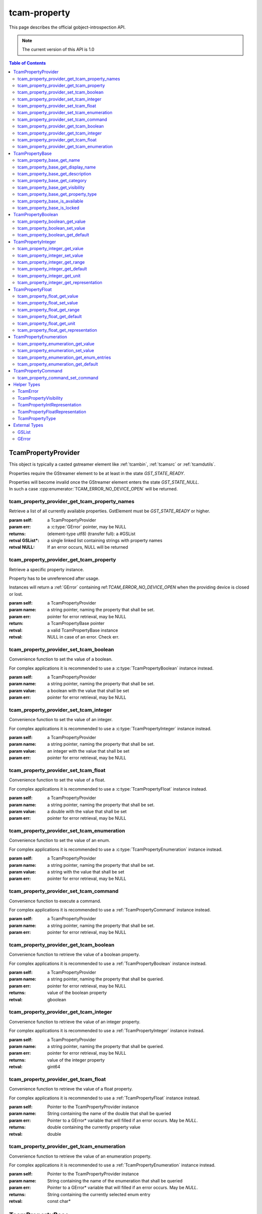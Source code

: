 #############
tcam-property
#############


This page describes the official gobject-introspection API.

.. note::
   The current version of this API is 1.0

.. contents:: Table of Contents
              :depth: 5

.. _tcampropertyprovider:
        
TcamPropertyProvider
####################

This object is typically a casted gstreamer element like :ref:`tcambin`, :ref:`tcamsrc` or :ref:`tcamdutils`.

Properties require the GStreamer element to be at least in the state `GST_STATE_READY`.

| Properties will become invalid once the GStreamer element enters the state `GST_STATE_NULL`.
| In such a case :cpp:enumerator:`TCAM_ERROR_NO_DEVICE_OPEN` will be returned.

.. _tcam_property_provider_get_tcam_property_names:
   
tcam_property_provider_get_tcam_property_names
----------------------------------------------

Retrieve a list of all currently available properties. GstElement must be `GST_STATE_READY` or higher.

:param self: a TcamPropertyProvider  
:param err: a :c:type:`GError` pointer, may be NULL
:returns: (element-type utf8) (transfer full): a #GSList
:retval GSList*: a single linked list containing strings with property names
:retval NULL: If an error occurs, NULL will be returned


.. tabs::

   .. group-tab:: c

      .. code-block:: c

         GstElement* source = gst_element_factory_make("tcambin", "source");

         gst_element_set_state(source, GST_STATE_READY);
             
         GSList* property_names = tcam_property_provider_get_names(TCAM_PROPERTY_PROVIDER(source));

         // free GSList and all contained strings
         g_slist_free_full(property_names, g_free);

         gst_element_set_state(source, GST_STATE_NULL);
             
         // free GstElement
         gst_object_unref(source);

   .. group-tab:: python
             
      .. code-block:: python

         source = Gst.ElementFactory.make("tcambin", "source")
         source.set_state(Gst.State.READY)

         try:
             names = source.get_tcam_property_names()
         except GLib.Error as err:
             # error handling
                          
         # nothing to do for memory management
         # python cleans up automatically



         
.. _tcam_property_provider_get_tcam_property:
             
tcam_property_provider_get_tcam_property
----------------------------------------

Retrieve a specific property instance.

Property has to be unreferenced after usage.

Instances will return a :ref:`GError` containing ref:`TCAM_ERROR_NO_DEVICE_OPEN` when the providing device is closed or lost.
                
:param self: a TcamPropertyProvider
:param name: a string pointer, naming the property that shall be set.
:param err: pointer for error retrieval, may be NULL
:return: a TcamPropertyBase pointer
:retval: a valid TcamPropertyBase instance
:retval: NULL in case of an error. Check err.


.. tabs::

   .. group-tab:: c

      .. code-block:: c

         GstElement* tcambin = ....
         GError* err = NULL;

         TcamPropertyBase* base_property = tcam_property_provider_get_tcam_property(TCAM_PROPERTY_PROVIDER(tcambin), "name", &err);

         if (!base_provider)
         {
             if (err)
             {
                 // error handling
             }
         }

         // no error
         // do property handling
            
         if (base_property)
         {
             g_object_unref(base_property);
             base_property = NULL;
         }

   .. group-tab:: python

      .. code-block:: python
                     
         tcambin = ....
         try:
             property = tcambin.get_tcam_property("name")
         except GLib.Error as err:
             # error handling





             
.. _tcam_property_provider_set_tcam_boolean:
                
tcam_property_provider_set_tcam_boolean
---------------------------------------

Convenience function to set the value of a boolean.

For complex applications it is recommended to use a :c:type:`TcamPropertyBoolean` instance instead.
                

:param self: a TcamPropertyProvider
:param name: a string pointer, naming the property that shall be set.
:param value: a boolean with the value that shall be set
:param err: pointer for error retrieval, may be NULL

.. tabs::

   .. group-tab:: c

      .. code-block:: c

         GstElement* tcambin = ....
         GError* err = NULL;
         gboolean value = TRUE;

         tcam_property_provider_set_tcam_boolean(TCAM_PROPERTY_PROVIDER(tcambin), "name", value, &err);

         if (err)
         {
             // error handling
         }

   .. group-tab:: python

      .. code-block:: python
                  
         tcambin = ....
         value = True
            
         try:
             tcambin.set_tcam_boolean("name", value)
         except GLib.Error as err:
             # error handling


             

.. _tcam_property_provider_set_tcam_integer:
                
tcam_property_provider_set_tcam_integer
---------------------------------------

Convenience function to set the value of an integer.

For complex applications it is recommended to use a :c:type:`TcamPropertyInteger` instance instead.


:param self: a TcamPropertyProvider
:param name: a string pointer, naming the property that shall be set.
:param value: an integer with the value that shall be set
:param err: pointer for error retrieval, may be NULL

.. tabs::

   .. group-tab:: c

      .. code-block:: c

         GstElement* tcambin = ....
         GError* err = NULL;
         int value = 500;

         tcam_property_provider_set_tcam_integer(TCAM_PROPERTY_PROVIDER(tcambin), "name", value, &err);
         
         if (err)
         {
             // error handling
         }

   .. group-tab:: python

      .. code-block:: python
      
         tcambin = ....
         value = 500
            
         try:
             tcambin.set_tcam_integer("name", value)
         except GLib.Error as err:
             # error handling

.. _tcam_property_provider_set_tcam_float:
                
tcam_property_provider_set_tcam_float
-------------------------------------

Convenience function to set the value of a float.

For complex applications it is recommended to use a :c:type:`TcamPropertyFloat` instance instead.
               
:param self: a TcamPropertyProvider
:param name: a string pointer, naming the property that shall be set.
:param value: a double with the value that shall be set
:param err: pointer for error retrieval, may be NULL

.. tabs::

   .. group-tab:: c

      .. code-block:: c

         GstElement* tcambin = ....
         GError* err = NULL;
         double value = 3000.0;
         
         tcam_property_provider_set_tcam_float(TCAM_PROPERTY_PROVIDER(tcambin), "name", value, &err);

         if (err)
         {
             // error handling
         }

   .. group-tab:: python

      .. code-block:: python
                  
         tcambin = ....
         value = 3000.0
         try:
             tcambin.set_tcam_float("name", value)
         except GLib.Error as err:
             # error handling



             
.. _tcam_property_provider_set_tcam_enumeration:
                
tcam_property_provider_set_tcam_enumeration
-------------------------------------------

Convenience function to set the value of an enum.

For complex applications it is recommended to use a :c:type:`TcamPropertyEnumeration` instance instead.


:param self: a TcamPropertyProvider
:param name: a string pointer, naming the property that shall be set.
:param value: a string with the value that shall be set
:param err: pointer for error retrieval, may be NULL

.. tabs::

   .. group-tab:: c

      .. code-block:: c

         GstElement* tcambin = ....
         GError* err = NULL;
         const char* value = "entry";

         tcam_property_provider_set_tcam_enumeration(TCAM_PROPERTY_PROVIDER(tcambin), "name", value, &err);

         if (err)
         {
             // error handling
         }

   .. group-tab:: python

      .. code-block:: python
                  
         tcambin = ....
         value = "entry"
            
         try:
             tcambin.set_tcam_enumeration("name", value)
         except GLib.Error as err:
             # error handling




.. _tcam_property_provider_set_tcam_command:
                
tcam_property_provider_set_tcam_command
---------------------------------------
                

Convenience function to execute a command.

For complex applications it is recommended to use a :ref:`TcamPropertyCommand` instance instead.


:param self: a TcamPropertyProvider
:param name: a string pointer, naming the property that shall be set.
:param err: pointer for error retrieval, may be NULL
                
.. tabs::

   .. group-tab:: c

      .. code-block:: c

         GstElement* tcambin = ....
         GError* err = NULL;

         tcam_property_provider_set_tcam_command(TCAM_PROPERTY_PROVIDER(tcambin), "name", &err);

         if (err)
         {
             // error handling
         }

   .. group-tab:: python

      .. code-block:: python
                  
         tcambin = ....

         try:
             tcambin.set_tcam_command("name")
         except GLib.Error as err:
             # error handling


.. _tcam_property_provider_get_tcam_boolean:
                
tcam_property_provider_get_tcam_boolean
---------------------------------------
                
Convenience function to retrieve the value of a boolean property.

For complex applications it is recommended to use a :ref:`TcamPropertyBoolean` instance instead.


:param self: a TcamPropertyProvider
:param name: a string pointer, naming the property that shall be queried.
:param err: pointer for error retrieval, may be NULL
:returns: value of the boolean property
:retval: gboolean
                
.. tabs::

   .. group-tab:: c

      .. code-block:: c

         GstElement* tcambin = ....
         GError* err = NULL;

         gboolean value = tcam_property_provider_get_tcam_boolean(TCAM_PROPERTY_PROVIDER(tcambin), "name", &err);

         if (err)
         {
            // error handling
         }

   .. group-tab:: python

      .. code-block:: python
                  
         tcambin = ....
         value = True
         try:
             value = tcambin.get_tcam_boolean("name")
         except GLib.Error as err:
             # error handling

                
.. _tcam_property_provider_get_tcam_integer:
                
tcam_property_provider_get_tcam_integer
---------------------------------------

Convenience function to retrieve the value of an integer property.

For complex applications it is recommended to use a :ref:`TcamPropertyInteger` instance instead.

:param self: a TcamPropertyProvider
:param name: a string pointer, naming the property that shall be queried.
:param err: pointer for error retrieval, may be NULL
:returns: value of the integer property
:retval: gint64
                
.. tabs::

   .. group-tab:: c

      .. code-block:: c

         GstElement* tcambin = ....
         GError* err = NULL;

         gint64 value = tcam_property_provider_get_tcam_integer(TCAM_PROPERTY_PROVIDER(tcambin), "name", &err);

         if (err)
         {
             // error handling
         }

   .. group-tab:: python

      .. code-block:: python
      
         tcambin = ....
         
         try:
             value = tcambin.get_tcam_integer("name")
         except GLib.Error as err:
             # error handling   

.. _tcam_property_provider_get_tcam_float:
                
tcam_property_provider_get_tcam_float
-------------------------------------
                
Convenience function to retrieve the value of a float property.

For complex applications it is recommended to use a :ref:`TcamPropertyFloat` instance instead.
                
:param self: Pointer to the TcamPropertyProvider instance
:param name: String containing the name of the double that shall be queried
:param err: Pointer to a GError* variable that will filled if an error occurs. May be `NULL`.
:returns: double containing the currently property value
:retval: double
         
.. tabs::

   .. group-tab:: c

      .. code-block:: c

         GstElement* tcambin = ....
         GError* err = NULL;

         double value = tcam_property_provider_get_tcam_float(TCAM_PROPERTY_PROVIDER(tcambin), "name", &err);

         if (err)
         {
            // error handling
         }

   .. group-tab:: python

      .. code-block:: python
                  
         tcambin = ....

         try:
             value = tcambin.get_tcam_float("name")
         except GLib.Error as err:
             # error handling




.. _tcam_property_provider_get_tcam_enumeration:
                
tcam_property_provider_get_tcam_enumeration
-------------------------------------------
                
Convenience function to retrieve the value of an enumeration property.

For complex applications it is recommended to use a :ref:`TcamPropertyEnumeration` instance instead.

:param self: Pointer to the TcamPropertyProvider instance
:param name: String containing the name of the enumeration that shall be queried
:param err: Pointer to a GError* variable that will filled if an error occurs. May be `NULL`.
:returns: String containing the currently selected enum entry
:retval: const char*
                
.. tabs::

   .. group-tab:: c

      .. code-block:: c

         GstElement* tcambin = ....
         GError* err = NULL;

         const char* value = tcam_property_provider_get_tcam_enumeration(TCAM_PROPERTY_PROVIDER(tcambin), "name", &err);

         if (err)
         {
             // error handling
         }

   .. group-tab:: python

      .. code-block:: python
                  
         tcambin = ....

         try:
             value = tcambin.get_tcam_enumeration("name")
         except GLib.Error as err:
             # error handling

.. _tcampropertybase:
                
TcamPropertyBase
################

Base class for all properties. Can be cast into different derived classes.
Check the property type via :ref:`tcam_property_base_get_property_type` to ensure the correct cast will be used.

Python users will have to do nothing.

Retrieval of properties is done by calling :ref:`tcam_property_provider_get_tcam_property`.



.. _tcam_property_base_get_name:
   
tcam_property_base_get_name
---------------------------

The property owns the string. It will be freed once the property is destroyed.

:param self: Pointer to the property instance
:returns: Name of the property
:retval: const gchar*, string containing the name


.. tabs::

   .. group-tab:: c

      .. code-block:: c

         TcamPropertyBase* base_property = ....

         const char* name = tcam_property_base_get_name(base_property);

   .. group-tab:: python

      .. code-block:: python

         name = base_property.get_name()
         

.. _tcam_property_base_get_display_name:
   
tcam_property_base_get_display_name
-----------------------------------
   
| The property owns the string. It will be freed once the property is destroyed.
|
| The display name is a human readable name intended for GUIs and similar interfaces.

:param self: Pointer to the property instance
:returns: Name of the property
:retval: const gchar*, string containing the display name

.. tabs::

   .. group-tab:: c

      .. code-block:: c

         TcamPropertyBase* base_property = ....

         const char* display_name = tcam_property_base_get_display_name(base_property);

   .. group-tab:: python

      .. code-block:: python

         display_name = base_property.get_display_name()
         

   

.. _tcam_property_base_get_description:
   
tcam_property_base_get_description
----------------------------------

| Description of the property purpose.
|
| The property owns the string. It will be freed once the property is destroyed.

:param self: Pointer to the property instance
:returns: Name of the property
:retval: const gchar*, string containing the description

.. tabs::

   .. group-tab:: c

      .. code-block:: c

         TcamPropertyBase* base_property = ....

         const char* description = tcam_property_base_get_description(base_property);

   .. group-tab:: python

      .. code-block:: python

         description = base_property.get_description()
                               
   

.. _tcam_property_base_get_category:
   
tcam_property_base_get_category
-------------------------------

| Category string for simple property organization.
|
| The property owns the string. It will be freed once the property is destroyed.

:param self: Pointer to the property instance
:returns: Name of the property
:retval: const gchar*, string containing the category

.. tabs::

   .. group-tab:: c

      .. code-block:: c

         TcamPropertyBase* base_property = ....

         const char* category = tcam_property_base_get_category(base_property);

   .. group-tab:: python

      .. code-block:: python

         category = base_property.get_category()
         

.. _tcam_property_base_get_visibility:
   
tcam_property_base_get_visibility
---------------------------------
   
| A :ref:`TcamPropertyVisibility` showing the recommended visibility level for applications.
                  
.. tabs::

   .. group-tab:: c

      .. code-block:: c

         TcamPropertyBase* base_property = ...

         TcamPropertyVisibility = tcam_property_base_get_visibility(base_property);

                               
   .. group-tab:: python

      .. code-block:: python

         visibility = base_property.get_visibility()
                  

.. _tcam_property_base_get_property_type:
                  
tcam_property_base_get_property_type
------------------------------------

| A :ref:`TcamPropertyType` describing the specific property type of the TcamPropertyBase instance.
| Cast the TcamPropertyBase instance into a derived type to access more functions.

.. tabs::

   .. group-tab:: c

      .. c:function:: TcamPropertyType tcam_property_base_get_property_type (TcamPropertyBase* self);

         :param self: TcamPropertyBase instance that shall be queried
         :returns: the actual type of the property
         :retval: a TcamPropertyType entry

                     
      .. code-block:: c
                                  
         if (tcam_property_base_is_locked(base_property))
         {
             // property is locked and cannot be changed
         }

   .. group-tab:: python

      .. py:method:: Tcam.PropertyType  get_property_type()
                        
         :param self: TcamPropertyBase instance that shall be queried
         :returns: the actual type of the property
         :retval: a TcamPropertyType entry

      .. code-block:: python
                  
         if base_property.is_locked():
             # property is locked and cannot be changed
         



.. _tcam_property_base_is_available:
                    
tcam_property_base_is_available
-------------------------------

| Check if property is currently available.
| If the property is not available it means that a stream
| setting is preventing usage.
| A typical example would be BalanceWhiteAuto being not available while streaming `video/x-raw,format=GRAY8`.


.. tabs::
      
   .. group-tab:: c

      .. code-block:: c
                                  
         if (tcam_property_base_is_locked(base_property, &err))
         {
             // property is locked and cannot be changed
         }
            
         if (err)
         {
             // error handling
         }

   .. group-tab:: python

      .. code-block:: python
                  
         try:
             if base_property.is_locked():
                 # property is locked and cannot be changed
             except GLib.Error as err:
                 # error handling
   




.. _tcam_property_base_is_locked:
                    
tcam_property_base_is_locked
----------------------------
                
| Check if property is currently locked.
| If the property is locked it means that no write actions are possible,
| due to another property is preventing such actions.
| A typical example would be ExposureAuto locking ExposureTime.

:param self:
:param err: Pointer to GError pointer to be used in case of error. Can be `NULL`.
:returns: Bool describing of property is locked.
:retval: gboolean

.. tabs::

   .. group-tab:: c

      .. code-block:: c
                         
         if (tcam_property_base_is_locked(base_property, &err))
         {
             // property is locked and cannot be changed
         }

         if (err)
         {
             // error handling
         }

   .. group-tab:: python

      .. code-block:: python
                     
         try:
             if base_property.is_locked():
                 # property is locked and cannot be changed
         except GLib.Error as err:
             # error handling
      

.. _TcamPropertyBoolean:
                
TcamPropertyBoolean
###################

| Property representing a bool value.
| An instance can be retrieved by casting a :ref:`TcamPropertyBase` pointer.
| `TCAM_PROPERTY_BOOLEAN(TcamPropertyBase*)`
|
| Upon cleanup `g_object_unref` has to be called on the property.


Inherits from :ref:`TcamPropertyBase`.
Can be obtained by casting a :c:type:`TcamPropertyBase` with `TCAM_PROPERTY_BOOLEAN(TcamPropertyBase*)`.

.. _tcam_property_boolean_get_value:

tcam_property_boolean_get_value
-------------------------------

.. c:function:: gboolean tcam_property_boolean_get_value (TcamPropertyBoolean* self, GError** err);

:param self:
:param err: Pointer to GError pointer to be used in case of error. Can be `NULL`.
:returns: Bool describing of property value.
:retval: gboolean


.. tabs::

   .. group-tab:: c

      .. code-block:: c

         TcamPropertyBoolean* bool_property = TCAM_PROPERTY_BOOLEAN(base_property);
         GError* err = NULL;

         bool current_value = tcam_property_boolean_get_value(bool_property, &err);

         if (err)
         {
             // error handling
         }
                  
   .. group-tab:: python

      .. code-block:: python

         try:
             current_value = base_property.get_value()
         except GLib.Error as err:
             # error handling
         
.. _tcam_property_boolean_set_value:
                
tcam_property_boolean_set_value
-------------------------------

.. c:function:: void tcam_property_boolean_set_value (TcamPropertyBoolean* self, gboolean value, GError** err);

:param self:
:param err: Pointer to GError pointer to be used in case of error. Can be `NULL`.
:param value: value that shall be set.


.. tabs::

   .. group-tab:: c

      .. code-block:: c

         TcamPropertyBoolean* bool_property = TCAM_PROPERTY_BOOLEAN(base_property);
         GError* err = NULL;

         
         bool new_value = true;
         tcam_property_boolean_set_value(bool_property, new_value, &err);

         if (err)
         {
             // error handling
         }
                               
   .. group-tab:: python

      .. code-block:: python

         try:
             new_value = True
             base_property.set_value(new_value)
         except GLib.Error as err:
             # error handling


              
              
.. _tcam_property_boolean_get_default:
                
tcam_property_boolean_get_default
---------------------------------                
                
.. c:function:: gboolean tcam_property_boolean_get_default (TcamPropertyBoolean* self, GError** err);

:param self:
:param err: Pointer to GError pointer to be used in case of error. Can be `NULL`.
:returns: Bool describing the property default.
:retval: gboolean



.. tabs::

   .. group-tab:: c

      .. code-block:: c

         TcamPropertyBoolean* bool_property = TCAM_PROPERTY_BOOLEAN(base_property);
         GError* err = NULL;

         bool default_value = tcam_property_boolean_get_default(bool_property, &err);

         if (err)
         {
             // error handling
         }
                               
   .. group-tab:: python

      .. code-block:: python

         try:
             current_value = base_property.get_default()
         except GLib.Error as err:
             # error handling
         
.. _TcamPropertyInteger:
                
TcamPropertyInteger
###################


Property representing an integer value.
An instance can be retrieved by casting a :ref:`TcamPropertyBase` pointer.
`TCAM_PROPERTY_INTEGER(TcamPropertyBase*)`

Upon cleanup `g_object_unref` has to be called on the property.


.. c:type:: TcamPropertyInteger





.. _tcam_property_integer_get_value:
            
tcam_property_integer_get_value
-------------------------------
            
.. c:function:: gint64 tcam_property_integer_get_value (TcamPropertyInteger* self, GError** err);

:param self: property instance
:param err: Pointer to GError pointer to be used in case of error. Can be `NULL`.
:returns: int64 describing the property value.
:retval: gint64


.. tabs::

   .. group-tab:: c

      .. code-block:: c

         TcamPropertyInteger* int_property = TCAM_PROPERTY_INTEGER(base_property);
         GError* err = NULL;

         int64 current_value = tcam_property_integer_get_value(int_property, &err);

         if (err)
         {
             // error handling
         }
                  
   .. group-tab:: python

      .. code-block:: python

         try:
             current_value = base_property.get_value()
         except GLib.Error as err:
             # error handling


         
.. _tcam_property_integer_set_value:
                  
tcam_property_integer_set_value
-------------------------------

.. c:function:: void tcam_property_integer_set_value (TcamPropertyInteger* self, gint64 value, GError** err);

:param self: property instance
:param value: int64 value that shall be set.
:param err: Pointer to GError pointer to be used in case of error. Can be `NULL`.


.. tabs::

   .. group-tab:: c

      .. code-block:: c

         TcamPropertyInteger* int_property = TCAM_PROPERTY_INTEGER(base_property);
         GError* err = NULL;

         int64 new_value = 500;
         tcam_property_integer_set_value(int_property, new_value, &err);

         if (err)
         {
             // error handling
         }
                               
   .. group-tab:: python

      .. code-block:: python

         try:
             new_value = 500
             base_property.set_value(new_value)
         except GLib.Error as err:
             # error handling

            
.. _tcam_property_integer_get_range:
                  
tcam_property_integer_get_range
-------------------------------

.. c:function:: void tcam_property_integer_get_range (TcamPropertyInteger* self, gint64* min_value, gint64* max_value, gint64* step_value, GError** err);

:param self: property instance
:param min_value: out value. pointer to a int64 that will be filled with the minimal value the property can have. May be `NULL`.
:param max_value: out value. pointer to a int64 that will be filled with the maximum value the property can have. May be `NULL`.
:param step_value: out value. pointer to a int64 that will be filled with the step size between values. May be `NULL`.
:param err: Pointer to GError pointer to be used in case of error. Can be `NULL`.


.. tabs::

   .. group-tab:: c

      .. code-block:: c

         TcamPropertyInteger* int_property = TCAM_PROPERTY_INTEGER(base_property);
         GError* err = NULL;
         int64 min_value;
         int64 max_value;
         int64 step_value;
         tcam_property_integer_get_representation(int_property,
                                                  &min_value,
                                                  &max_value,
                                                  &step_value,
                                                  &err);

         if (err)
         {
             // error handling
         }
                  
   .. group-tab:: python

      .. code-block:: python

         try:
             min_value, max_value, step_value = base_property.get_range()
         except GLib.Error as err:
             # error handling

            

.. _tcam_property_integer_get_default:
                  
tcam_property_integer_get_default
---------------------------------

.. c:function:: gint64 tcam_property_integer_get_default (TcamPropertyInteger* self, GError** err);

:param self: property instance
:param err: Pointer to GError pointer to be used in case of error. Can be `NULL`.
:returns: int64 describing the property default value.
:retval: gint64


.. tabs::

   .. group-tab:: c

      .. code-block:: c

         TcamPropertyInteger* int_property = TCAM_PROPERTY_INTEGER(base_property);
         GError* err = NULL;
         int64 default_value = tcam_property_integer_get_default(int_property, &err);

         if (err)
         {
             // error handling
         }
                               
   .. group-tab:: python

      .. code-block:: python

         try:
             default_value = base_property.get_default()
         except GLib.Error as err:
             # error handling


         
.. _tcam_property_integer_get_unit:
                  
tcam_property_integer_get_unit
------------------------------

.. c:function:: const gchar* tcam_property_integer_get_unit (TcamPropertyInteger* self);

:param self: property instance
:param err: Pointer to GError pointer to be used in case of error. Can be `NULL`.
:returns: string describing the property unit. Can be an empty string.
:retval: const char*


.. tabs::

   .. group-tab:: c

      .. code-block:: c

         TcamPropertyInteger* int_property = TCAM_PROPERTY_INTEGER(base_property);
         GError* err = NULL;
         const char* unit = tcam_property_integer_get_unit(int_property, &err);

         if (!unit)
         {
             if (err)
             {
                 // error handling
             }
         }
                  
   .. group-tab:: python

      .. code-block:: python

         try:
             unit = base_property.get_unit()
         except GLib.Error as err:
             # error handling
         

.. _tcam_property_integer_get_representation:
                  
tcam_property_integer_get_representation
----------------------------------------

.. c:function:: TcamPropertyIntRepresentation tcam_property_integer_get_representation (TcamPropertyInteger* self);


:param self: property instance
:param err: Pointer to GError pointer to be used in case of error. Can be `NULL`.
:returns: TcamPropertyIntRepresentation describing the recommended way of displaying the property.
:retval: :ref:`TcamPropertyIntRepresentation`


.. tabs::

   .. group-tab:: c

      .. code-block:: c

         TcamPropertyInteger* int_property = TCAM_PROPERTY_INTEGER(base_property);
         GError* err = NULL;
         TcamPropertyIntRepresentation representation = tcam_property_integer_get_representation(int_property, &err);

         if (err)
         {
             // error handling
         }
                               
   .. group-tab:: python

      .. code-block:: python

         try:
             representation = base_property.get_representation()
         except GLib.Error as err:
             # error handling
         

.. _TcamPropertyFloat:
                  
TcamPropertyFloat
#################

Property representing a floating point value.
An instance can be retrieved by casting a :ref:`TcamPropertyBase` pointer.
`TCAM_PROPERTY_FLOAT(TcamPropertyBase*)`

Upon cleanup `g_object_unref` has to be called on the property.


.. c:type:: TcamPropertyFloat


.. _tcam_property_float_get_value:
            
tcam_property_float_get_value
-----------------------------
            
.. c:function:: gdouble tcam_property_float_get_value (TcamPropertyFloat* self, GError** err);

:param self: property instance
:param err: Pointer to GError pointer to be used in case of error. Can be `NULL`.
:returns: double describing the property value.
:retval: double

.. tabs::

   .. group-tab:: c

      .. code-block:: c

         TcamPropertyFloat* float_property = TCAM_PROPERTY_FLOAT(base_property);
         GError* err = NULL;

         double current_value = tcam_property_float_get_value(float_property, &err);

         if (err)
         {
             // error handling
         }
                               
   .. group-tab:: python

      .. code-block:: python

         try:
             current_value = base_property.get_value()
         except GLib.Error as err:
             # error handling

         
.. _tcam_property_float_set_value:
                
tcam_property_float_set_value
-----------------------------
                
.. c:function:: void tcam_property_float_set_value (TcamPropertyFloat* self, gdouble value, GError** err);

:param self: property instance
:param value: double value that shall be set.
:param err: Pointer to GError pointer to be used in case of error. Can be `NULL`.

.. tabs::

   .. group-tab:: c

      .. code-block:: c

         TcamPropertyFloat* float_property = TCAM_PROPERTY_FLOAT(base_property);
         GError* err = NULL;

         double new_value = 30000.0;
         tcam_property_float_set_value(float_property, new_value, &err);

         if (err)
         {
             // error handling
         }
                      
   .. group-tab:: python

      .. code-block:: python

         try:
             new_value = 30000.0
             base_property.set_value(new_value)
         except GLib.Error as err:
             # error handling


             
.. _tcam_property_float_get_range:
                
tcam_property_float_get_range
-----------------------------
                
.. c:function:: void tcam_property_float_get_range (TcamPropertyFloat* self, gdouble* min_value, gdouble* max_value, gdouble* step_value, GError** err);

:param self: property instance
:param min_value: out value. pointer to a double that will be filled with the minimal value the property can have. May be `NULL`.
:param max_value: out value. pointer to a double that will be filled with the maximum value the property can have. May be `NULL`.
:param step_value: out value. pointer to a double that will be filled with the step size between values. May be `NULL`.
:param err: Pointer to GError pointer to be used in case of error. Can be `NULL`.


.. tabs::

   .. group-tab:: c

      .. code-block:: c

         TcamPropertyFloat* float_property = TCAM_PROPERTY_FLOAT(base_property);
         GError* err = NULL;
         double min_value;
         double max_value;
         double step_value;
         tcam_property_float_get_representation(float_property,
                                                &min_value,
                                                &max_value,
                                                &step_value,
                                                &err);

         if (err)
         {
             // error handling
         }
                               
   .. group-tab:: python

      .. code-block:: python

         try:
             min_value, max_value, step_value = base_property.get_range()
         except GLib.Error as err:
             # error handling


             
.. _tcam_property_float_get_default:
                
tcam_property_float_get_default
-------------------------------

.. c:function:: gdouble tcam_property_float_get_default (TcamPropertyFloat* self, GError** err);


:param self: property instance
:param err: Pointer to GError pointer to be used in case of error. Can be `NULL`.
:returns: double describing the property default value.
:retval: double

.. tabs::

   .. group-tab:: c

      .. code-block:: c

         TcamPropertyFloat* float_property = TCAM_PROPERTY_FLOAT(base_property);
         GError* err = NULL;
         double default_value = tcam_property_float_get_default(float_property, &err);

         if (err)
         {
             // error handling
         }
                      
   .. group-tab:: python

      .. code-block:: python

         try:
             default_value = base_property.get_default()
         except GLib.Error as err:
             # error handling

.. _tcam_property_float_get_unit:
                
tcam_property_float_get_unit
----------------------------
                
.. c:function:: const gchar* tcam_property_float_get_unit (TcamPropertyFloat* self);


:param self: property instance
:param err: Pointer to GError pointer to be used in case of error. Can be `NULL`.
:returns: string describing the property unit. Can be an empty string.
:retval: const char*

.. tabs::

   .. group-tab:: c

      .. code-block:: c

         TcamPropertyFloat* float_property = TCAM_PROPERTY_FLOAT(base_property);
         GError* err = NULL;
         const char* unit = tcam_property_float_get_unit(float_property, &err);

         if (!unit)
         {
             if (err)
             {
                 // error handling
             }
         }
                               
   .. group-tab:: python

      .. code-block:: python

         try:
             unit = base_property.get_unit()
         except GLib.Error as err:
             # error handling

.. _tcam_property_float_get_representation:
                
tcam_property_float_get_representation
--------------------------------------
                
.. c:function:: TcamPropertyFloatRepresentation tcam_property_float_get_representation (TcamPropertyFloat* self);



:param self: property instance
:param err: Pointer to GError pointer to be used in case of error. Can be `NULL`.
:returns: TcamPropertyFloatRepresentation describing the recommended way of displaying the property.
:retval: :ref:`TcamPropertyFloatRepresentation`
                                                            

.. tabs::

   .. group-tab:: c

      .. code-block:: c

         TcamPropertyFloat* float_property = TCAM_PROPERTY_FLOAT(base_property);
         GError* err = NULL;
         TcamPropertyFloatRepresentation representation = tcam_property_float_get_representation(float_property, &err);

         if (err)
         {
             // error handling
         }
                      
   .. group-tab:: python

      .. code-block:: python

         try:
             representation = base_property.get_representation()
         except GLib.Error as err:
             # error handling

.. _TcamPropertyEnumeration:
                
TcamPropertyEnumeration
#######################

Property representing an enumeration/menu value.
An instance can be retrieved by casting a :ref:`TcamPropertyBase` pointer.
`TCAM_PROPERTY_ENUMERATION(TcamPropertyBase*)`

Upon cleanup `g_object_unref` has to be called on the property.


.. c:type:: TcamPropertyEnumeration



.. _tcam_property_enumeration_get_value:
            
tcam_property_enumeration_get_value
-----------------------------------

.. c:function:: const gchar* tcam_property_enumeration_get_value (TcamPropertyEnumeration* self, GError** err);

   The caller does **NOT** take ownership of the returned value.

:param self: property instance
:param err: Pointer to GError pointer to be used in case of error. Can be `NULL`.
:returns: string describing the properties current value.  `NULL` on error.
:retval: const char*

.. tabs::

   .. group-tab:: c

      .. code-block:: c

         TcamPropertyEnumeration* enumeration = TCAM_PROPERTY_ENUMERATION(base_property);
         GError* err = NULL;
         const char* current_value = tcam_property_enumeration_get_value(enumeration, &err);

         if (!current_value)
         {
             if (err)
             {
                 // error handling
             }
         }
                      
   .. group-tab:: python

      .. code-block:: python

         try:
             current_value = base_property.get_value()
         except GLib.Error as err:
             # error handling
         
.. _tcam_property_enumeration_set_value:
   
tcam_property_enumeration_set_value
-----------------------------------

.. c:function:: void tcam_property_enumeration_set_value (TcamPropertyEnumeration* self, const gchar* value, GError** err);


:param self: property instance
:param value: entry string that shall be set.
:param err: Pointer to GError pointer to be used in case of error. Can be `NULL`.

.. tabs::

   .. group-tab:: c

      .. code-block:: c

         TcamPropertyEnumeration* enumeration = TCAM_PROPERTY_ENUMERATION(base_property);
         GError* err = NULL;
         const char* new_value = "entry";
         tcam_property_enumeration_set_value(enumeration, new_value, &err);

         if (err)
         {
             // error handling
         }
                               
   .. group-tab:: python

      .. code-block:: python

         try:
             new_value = "entry"
             base_property.set_value(new_value)
         except GLib.Error as err:
             # error handling             

.. _tcam_property_enumeration_get_enum_entries:
                
tcam_property_enumeration_get_enum_entries
------------------------------------------
                
.. c:function:: GSList* tcam_property_enumeration_get_enum_entries (TcamPropertyEnumeration* self, GError** err);

The caller takes ownership of the returned list and its values.
Call `g_slist_free_full(enum_entries, g_free)` when not done.

:param self: property instance
:param err: Pointer to GError pointer to be used in case of error. Can be `NULL`.
:returns: A GSList containing string values describing all possible property values. `NULL` on error.
:retval: GSList*

.. tabs::

   .. group-tab:: c

      .. code-block:: c

         TcamPropertyEnumeration* enumeration = TCAM_PROPERTY_ENUMERATION(base_property);
         GError* err = NULL;
         GSList* entry_list = tcam_property_enumeration_get_enum_entries(enumeration, &err);

         if (!entry_list)
         {
             if (err)
             {
                 // error handling
             }
         }

         // when done call
         g_slist_free_full(entry_list, g_free);

   .. group-tab:: python

      .. code-block:: python   

         try:
             entry_list = base_property.get_enum_entries()
         except GLib.Error as err:
             # error handling


.. _tcam_property_enumeration_get_default:
   
tcam_property_enumeration_get_default
-------------------------------------

.. c:function:: const gchar* tcam_property_enumeration_get_default (TcamPropertyEnumeration* self, GError** err);

:param self: property instance
:param err: Pointer to GError pointer to be used in case of error. Can be `NULL`.
:returns: string describing the property default value. `NULL` on error.
:retval: const char* 

.. tabs::

   .. group-tab:: c

      .. code-block:: c

         TcamPropertyEnumeration* enumeration = TCAM_PROPERTY_ENUMERATION(base_property);
         GError* err = NULL;
         const char* default_value = tcam_property_enumeration_get_default(enumeration, &err);

         if (!default_value)
         {
             if (err)
             {
                 // error handling
             }
         }
                      
   .. group-tab:: python

      .. code-block:: python

         try:
             default_value = base_property.get_default()
         except GLib.Error as err:
             # error handling


.. _TcamPropertyCommand:
                
TcamPropertyCommand
###################

Property representing a command/button value.
An instance can be retrieved by casting a :ref:`TcamPropertyBase` pointer.
`TCAM_PROPERTY_COMMAND(TcamPropertyBase*)`

Upon cleanup `g_object_unref` has to be called on the property.

.. _tcam_property_command_set_command:

tcam_property_command_set_command
---------------------------------

Execute the command.

.. c:function:: void tcam_property_command_set_command (TcamPropertyCommand* self, GError** err);

:param self: property instance
:param err: Pointer to GError pointer to be used in case of error. Can be `NULL`.

.. tabs::

   .. group-tab:: c

      .. code-block:: c

         TcamPropertyCommand* command = TCAM_PROPERTY_COMMAND(base_property);
         GError* err = NULL;
         tcam_property_command_set_command(command, &err);

         if (err)
         {
             // error handling
         }

   .. group-tab:: python
         
      .. code-block:: python

         try:
             base_property.set_command()
         except GLib.Error as err:
             # error handling


Helper Types
############

.. _tcamerror:

TcamError
---------

TcamError is the tcam-property enumeration that contains all potential error tcam-property implementations might produce.
This does not mean that other error might not also occur.

.. cpp:enum:: TcamError

Enumeration containing all possible error types tcam-property will return.

.. cpp:enumerator:: TCAM_ERROR_SUCCESS

                    | Should not be encountered.
                    | Describes `no error` state.
                    
.. cpp:enumerator:: TCAM_ERROR_UNKNOWN

                    | Catch all error code for things that do not fit other codes.
                    
.. cpp:enumerator:: TCAM_ERROR_PROPERTY_NOT_IMPLEMENTED    
.. cpp:enumerator:: TCAM_ERROR_PROPERTY_NOT_AVAILABLE

                    | Circumstances prevent this property from being usable.
                    | This is typically due to the selected stream format.
                    | e.g. BalanceWhite* not being usable when streaming mono.
                    
.. cpp:enumerator:: TCAM_ERROR_PROPERTY_NOT_WRITEABLE

                    | The property is either read only or temporarily locked.
                    | Call :ref:`tcam_property_base_is_locked` for verification.
                    
.. cpp:enumerator:: TCAM_ERROR_PROPERTY_TYPE_INCOMPATIBLE

                    The property is of a different type.
                    
.. cpp:enumerator:: TCAM_ERROR_PROPERTY_VALUE_OUT_OF_RANGE

                    | Value is out of bounds.
                    | Check the `*_get_range` function for boundaries.
                    
.. cpp:enumerator:: TCAM_ERROR_NO_DEVICE_OPEN
                    
                    | No device has been opened that can offer properties.
                    | This typically means the GstElement is not in GST_STATE_READY or higher.
                    
.. cpp:enumerator:: TCAM_ERROR_DEVICE_LOST

                    | The device has been lost.
                    | This should be considered a fatal, unrecoverable error.
                    
.. cpp:enumerator:: TCAM_ERROR_PARAMETER_NULL

                    | One of the given arguments is NULL.
                    | Are provider/property pointer valid?
                    | Is the name a valid string?

.. cpp:enumerator:: TCAM_ERROR_PROPERTY_DEFAULT_NOT_AVAILABLE

                    | Property offers no default value.

.. _tcampropertyvisibility:
                    
TcamPropertyVisibility
----------------------
                    
.. cpp:enum:: TcamPropertyVisibility

.. cpp:enumerator:: TCAM_PROPERTY_VISIBILITY_BEGINNER

                    Should always be displayed.
                    
.. cpp:enumerator:: TCAM_PROPERTY_VISIBILITY_EXPERT

                    Should only be displayed to users, who know what they are doing.
                    
.. cpp:enumerator:: TCAM_PROPERTY_VISIBILITY_GURU

                    Should only be displayed to users, who really know what they are doing.
                    
.. cpp:enumerator:: TCAM_PROPERTY_VISIBILITY_INVISIBLE

                    Should never be displayed.
                    
.. _tcampropertyintrepresentation:
   
TcamPropertyIntRepresentation
-----------------------------
                    
.. cpp:enum:: TcamPropertyIntRepresentation

Enumeration describing recommendations on how the property should be represented.

.. cpp:enumerator:: TCAM_PROPERTY_INTREPRESENTATION_LINEAR

                    Property is best displayed with a linear slider.
                    
.. cpp:enumerator:: TCAM_PROPERTY_INTREPRESENTATION_LOGARITHMIC

                    Property is best displayed with a logarithmic slider.
                    
.. cpp:enumerator:: TCAM_PROPERTY_INTREPRESENTATION_PURENUMBER

                    Property is best displayed with an edit box (e.g. QSpinBox, Gtk SpinButton).
                    
.. cpp:enumerator:: TCAM_PROPERTY_INTREPRESENTATION_HEXNUMBER

                    Same as pure number but with hexadecimal values.

.. _tcampropertyfloatrepresentation:

TcamPropertyFloatRepresentation
-------------------------------
                    
.. cpp:enum:: TcamPropertyFloatRepresentation

Enumeration describing recommendations on how the property should be represented.

.. cpp:enumerator:: TCAM_PROPERTY_FLOATREPRESENTATION_LINEAR

                    Property is best displayed with a linear slider.
                    
.. cpp:enumerator:: TCAM_PROPERTY_FLOATREPRESENTATION_LOGARITHMIC

                    Property is best displayed with a logarithmic slider.

.. cpp:enumerator:: TCAM_PROPERTY_FLOATREPRESENTATION_PURENUMBER

                    Property is best displayed with an edit box (e.g. QSpinBox, Gtk SpinButton).

.. _tcampropertytype:
                    
TcamPropertyType
----------------
                    
.. cpp:enum:: TcamPropertyType

Enumeration containing all possible property types.

.. cpp:enumerator:: TCAM_PROPERTY_TYPE_INTEGER
.. cpp:enumerator:: TCAM_PROPERTY_TYPE_FLOAT
.. cpp:enumerator:: TCAM_PROPERTY_TYPE_ENUMERATION
.. cpp:enumerator:: TCAM_PROPERTY_TYPE_BOOLEAN
.. cpp:enumerator:: TCAM_PROPERTY_TYPE_COMMAND


External Types
##############

All tiscamera gstreamer elements implement the :c:type:`TcamPropertyProvider` interface.
This interface allows access to all properties that the camera and software offer.

.. _gslist:

GSList
------

.. c:type:: GSList

   In tcamprop this is always a list with element-type utf8 which has to be deallocated via:

   Example:
   
   .. code-block:: c

      GSList* list = tcam_prop_get_device_serials (self);
                                                
      // ... do sth with list
                                                
      g_slist_free_full (list, ::g_free);

.. _gerror:

GError
------
                                                
.. c:type:: GError

GObject error reporting mechanism.

A returned GError has to _always_ be freed by the user with g_error_free().
The GError will contain a string describing the cause of the error and an error code.
The message can be accessed through the member variable `message`.
The error code can be accessed though the member variable `code`.
The error code will be a :cpp:enum:`TcamError` enum entry.
